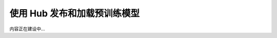 .. _hub-guide:

=============================
使用 Hub 发布和加载预训练模型
=============================

内容正在建设中...
